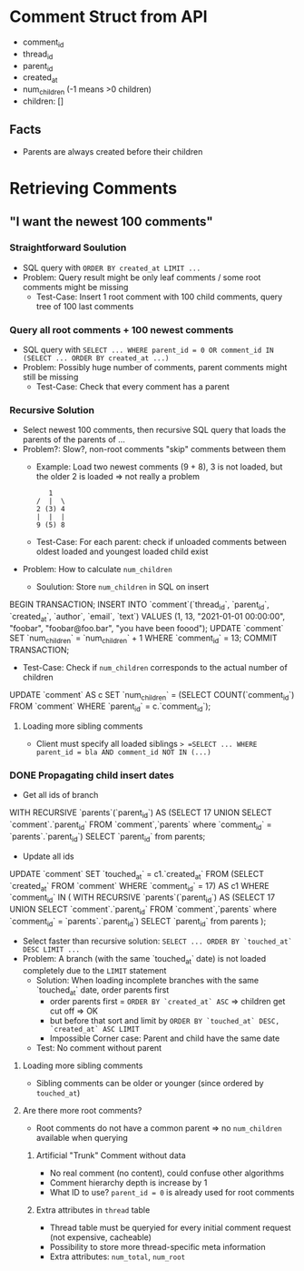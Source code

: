 #+STARTUP: indent

* Comment Struct from API
- comment_id
- thread_id
- parent_id
- created_at
- num_children (-1 means >0 children)
- children: []
** Facts
- Parents are always created before their children

* Retrieving Comments

** "I want the newest 100 comments"

*** Straightforward Soulution
- SQL query with =ORDER BY created_at LIMIT ...=
- Problem: Query result might be only leaf comments / some root comments might be missing
  - Test-Case: Insert 1 root comment with 100 child comments, query tree of 100 last comments

*** Query all root comments + 100 newest comments
- SQL query with =SELECT ... WHERE parent_id = 0 OR comment_id IN (SELECT ... ORDER BY created_at ...)=
- Problem: Possibly huge number of comments, parent comments might still be missing
  - Test-Case: Check that every comment has a parent

*** Recursive Solution
- Select newest 100 comments, then recursive SQL query that loads the parents of the parents of ...
- Problem?: Slow?, non-root comments "skip" comments between them
  - Example: Load two newest comments (9 + 8), 3 is not loaded, but the older 2 is loaded => not really a problem
    #+begin_example
   1
/  |  \
2 (3) 4
|  |  |
9 (5) 8
    #+end_example
  - Test-Case: For each parent: check if unloaded comments between oldest loaded and youngest loaded child exist
- Problem: How to calculate =num_children=
  - Soulution: Store =num_children= in SQL on insert
    #+begin_example sql
BEGIN TRANSACTION;
INSERT INTO `comment`(`thread_id`, `parent_id`, `created_at`, `author`, `email`, `text`) VALUES (1, 13, "2021-01-01 00:00:00", "foobar", "foobar@foo.bar", "you have been foood");
UPDATE `comment` SET `num_children` = `num_children` + 1 WHERE `comment_id` = 13;
COMMIT TRANSACTION;
    #+end_example
  - Test-Case: Check if =num_children= corresponds to the actual number of children
    #+begin_example sql
UPDATE `comment` AS c SET `num_children` = (SELECT COUNT(`comment_id`) FROM `comment` WHERE `parent_id` = c.`comment_id`);
    #+end_example

**** Loading more sibling comments
- Client must specify all loaded siblings => =SELECT ... WHERE parent_id = bla AND comment_id NOT IN (...)=

*** DONE Propagating child insert dates
- Get all ids of branch
  #+begin_example sql
WITH RECURSIVE `parents`(`parent_id`) AS (SELECT 17 UNION SELECT `comment`.`parent_id` FROM `comment`,`parents` where `comment_id` = `parents`.`parent_id`)
SELECT `parent_id` from parents;
  #+end_example
- Update all ids
  #+begin_example sql
UPDATE `comment` SET `touched_at` = c1.`created_at` FROM (SELECT `created_at` FROM `comment` WHERE `comment_id` = 17) AS c1 WHERE `comment_id` IN (
  WITH RECURSIVE `parents`(`parent_id`) AS (SELECT 17 UNION SELECT `comment`.`parent_id` FROM `comment`,`parents` where `comment_id` = `parents`.`parent_id`)
  SELECT `parent_id` from parents
);
  #+end_example
- Select faster than recursive solution: =SELECT ... ORDER BY `touched_at` DESC LIMIT ...=
- Problem: A branch (with the same `touched_at` date) is not loaded completely due to the =LIMIT= statement
  - Solution: When loading incomplete branches with the same `touched_at` date, order parents first
    - order parents first = =ORDER BY `created_at` ASC= => children get cut off => OK
    - but before that sort and limit by =ORDER BY `touched_at` DESC, `created_at` ASC LIMIT=
    - Impossible Corner case: Parent and child have the same date
  - Test: No comment without parent

**** Loading more sibling comments
- Sibling comments can be older or younger (since ordered by =touched_at=)

**** Are there more root comments?
- Root comments do not have a common parent => no ~num_children~ available when querying

***** Artificial "Trunk" Comment without data
- No real comment (no content), could confuse other algorithms
- Comment hierarchy depth is increase by 1
- What ID to use? ~parent_id = 0~ is already used for root comments

***** Extra attributes in =thread= table
- Thread table must be queryied for every initial comment request (not expensive, cacheable)
- Possibility to store more thread-specific meta information
- Extra attributes: ~num_total~, ~num_root~
